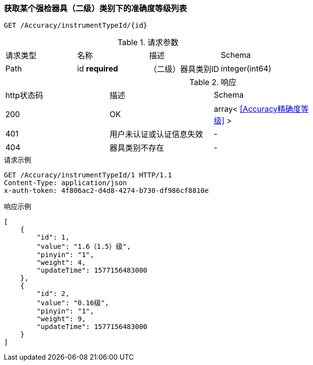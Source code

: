 === 获取某个强检器具（二级）类别下的准确度等级列表
`GET /Accuracy/instrumentTypeId/{id}`

.请求参数
|===
| 请求类型 | 名称 |  描述 | Schema
| Path | id  **required** |  （二级）器具类别ID | integer(int64)
|===

.响应
|===
| http状态码 | 描述 | Schema |
| 200 | OK | array< <<Accuracy精确度等级>> > |
| 401 | 用户未认证或认证信息失效 | - |
| 404 | 器具类别不存在 | - |
|===


.请求示例
```
GET /Accuracy/instrumentTypeId/1 HTTP/1.1
Content-Type: application/json
x-auth-token: 4f806ac2-d4d8-4274-b730-df986cf8810e
```

.响应示例
```
[
    {
        "id": 1,
        "value": "1.6（1.5）级",
        "pinyin": "1",
        "weight": 4,
        "updateTime": 1577156483000
    },
    {
        "id": 2,
        "value": "0.16级",
        "pinyin": "1",
        "weight": 9,
        "updateTime": 1577156483000
    }
]
```
